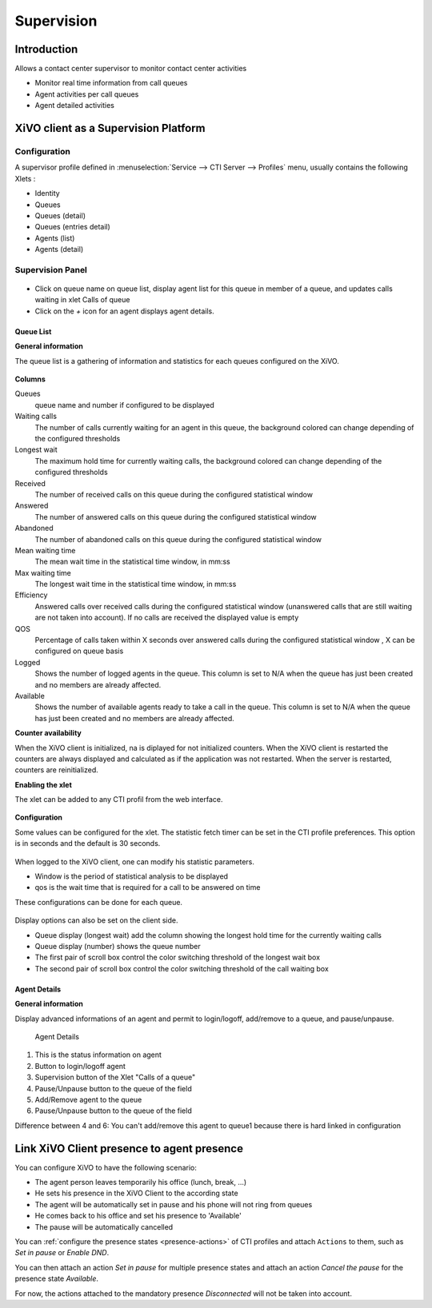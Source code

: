 ***********
Supervision
***********

Introduction
============

Allows a contact center supervisor to monitor contact center activities

* Monitor real time information from call queues
* Agent activities per call queues
* Agent detailed activities


XiVO client as a Supervision Platform
=====================================

Configuration
-------------

A supervisor profile defined in :menuselection:`Service --> CTI Server -->
Profiles` menu, usually contains the following Xlets :

* Identity
* Queues
* Queues (detail)
* Queues (entries detail)
* Agents (list)
* Agents (detail)

Supervision Panel
-----------------


.. figure:: images/cc_supervision.png
   :scale: 70%

* Click on queue name on queue list, display agent list for this queue in member
  of a queue, and updates calls waiting in xlet Calls of queue

* Click on the `+` icon for an agent displays agent details.

Queue List
^^^^^^^^^^
**General information**

The queue list is a gathering of information and statistics for each queues configured on the XiVO.

.. figure:: images/queue_list.png
   :scale: 80%


**Columns**

Queues
   queue name and number if configured to be displayed

Waiting calls
   The number of calls currently waiting for an agent in this queue, the background colored 
   can change depending of the configured thresholds

Longest wait
   The maximum hold time for currently waiting calls, the background colored can change 
   depending of the configured thresholds

Received
   The number of received calls on this queue during the configured statistical window

Answered
   The number of answered calls on this queue during the configured statistical window

Abandoned
   The number of abandoned calls on this queue during the configured statistical window

Mean waiting time
   The mean  wait time in the statistical time window, in mm:ss

Max waiting time
   The longest wait time in the statistical time window, in mm:ss

Efficiency
   Answered calls over received calls during the configured statistical window 
   (unanswered calls that are still waiting are not taken into account). 
   If no calls are received the displayed value is empty

QOS
   Percentage of calls taken within X seconds over answered calls during the configured 
   statistical window , X can be configured on queue basis

Logged
   Shows the number of logged agents in the queue. 
   This column is set to N/A when the queue has just been created and no members are already affected.

Available
   Shows the number of available agents ready to take a call in the queue. 
   This column is set to N/A when the queue has just been created and no members are already affected.

**Counter availability**

When the XiVO client is initialized, na is diplayed for not initialized counters. 
When the XiVO client is restarted the counters are always displayed and calculated as if 
the application was not restarted. When the server is restarted, counters are reinitialized.

**Enabling the xlet**

The xlet can be added to any CTI profil from the web interface.

.. figure:: images/queue_list_enable.png
   :scale: 70%

**Configuration**

Some values can be configured for the xlet. The statistic fetch timer can be set in the CTI profile preferences. 
This option is in seconds and the default is 30 seconds.

.. figure:: images/queue_list_fetch_time.png
   :scale: 70%

When logged to the XiVO client, one can modify his statistic parameters.

* Window is the period of statistical analysis to be displayed
* qos is the wait time that is required for a call to be answered on time

These configurations can be done for each queue.

.. figure:: images/queue_list_fetch_param.png
   :scale: 90%

Display options can also be set on the client side.

* Queue display (longest wait) add the column showing the longest hold time for the currently waiting calls
* Queue display (number) shows the queue number
* The first pair of scroll box control the color switching threshold of the longest wait box
* The second pair of scroll box control the color switching threshold of the call waiting box

.. figure:: images/queue_list_config.png
   :scale: 90%


Agent Details
^^^^^^^^^^^^^
**General information**

Display advanced informations of an agent and permit to login/logoff, add/remove to a queue, and pause/unpause.

.. figure:: images/agent_details.png

   Agent Details

1. This is the status information on agent
2. Button to login/logoff agent
3. Supervision button of the Xlet "Calls of a queue"
4. Pause/Unpause button to the queue of the field 
5. Add/Remove agent to the queue
6. Pause/Unpause button to the queue of the field

Difference between 4 and 6:
You can't add/remove this agent to queue1 because there is hard linked in configuration
   

Link XiVO Client presence to agent presence
===========================================

You can configure XiVO to have the following scenario:

* The agent person leaves temporarily his office (lunch, break, ...)
* He sets his presence in the XiVO Client to the according state
* The agent will be automatically set in pause and his phone will not ring from
  queues
* He comes back to his office and set his presence to 'Available'
* The pause will be automatically cancelled

You can :ref:`configure the presence states <presence-actions>` of CTI profiles
and attach ``Actions`` to them, such as `Set in pause` or `Enable DND`.

You can then attach an action `Set in pause` for multiple presence states and
attach an action `Cancel the pause` for the presence state `Available`.

For now, the actions attached to the mandatory presence `Disconnected` will not
be taken into account.
